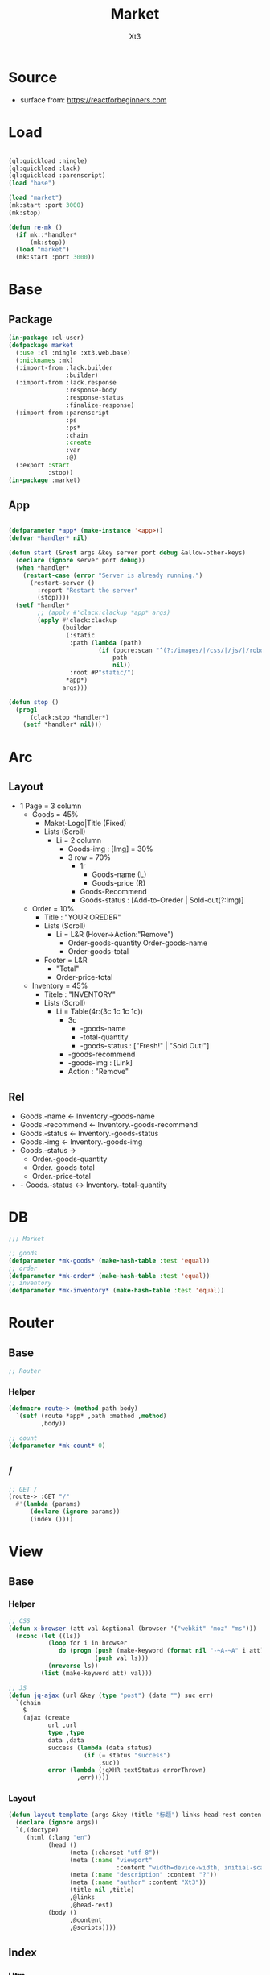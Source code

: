 #+TITLE: Market
#+AUTHOR: Xt3

* Source
- surface from: [[https://reactforbeginners.com][https://reactforbeginners.com]]

* Load
#+BEGIN_SRC lisp

(ql:quickload :ningle)
(ql:quickload :lack)
(ql:quickload :parenscript)
(load "base")

(load "market")
(mk:start :port 3000)
(mk:stop)

(defun re-mk ()
  (if mk::*handler*
      (mk:stop))
  (load "market")
  (mk:start :port 3000))
#+END_SRC
* Base
** Package
#+BEGIN_SRC lisp :tangle yes
(in-package :cl-user)
(defpackage market
  (:use :cl :ningle :xt3.web.base)
  (:nicknames :mk)
  (:import-from :lack.builder
                :builder)
  (:import-from :lack.response
                :response-body
                :response-status
                :finalize-response)
  (:import-from :parenscript
                :ps
                :ps*
                :chain
                :create
                :var
                :@)
  (:export :start
           :stop))
(in-package :market)

#+END_SRC
** App
#+BEGIN_SRC lisp :tangle yes
 
(defparameter *app* (make-instance '<app>))
(defvar *handler* nil)

(defun start (&rest args &key server port debug &allow-other-keys)
  (declare (ignore server port debug))
  (when *handler*
    (restart-case (error "Server is already running.")
      (restart-server ()
        :report "Restart the server"
        (stop))))
  (setf *handler*
        ;; (apply #'clack:clackup *app* args)
        (apply #'clack:clackup
               (builder
                (:static
                 :path (lambda (path)
                         (if (ppcre:scan "^(?:/images/|/css/|/js/|/robot\\.txt$|/favicon\\.ico$)" path)
                             path
                             nil))
                 :root #P"static/") 
                ,*app*)
               args)))

(defun stop ()
  (prog1
      (clack:stop *handler*)
    (setf *handler* nil)))

#+END_SRC
* Arc
** Layout
- 1 Page = 3 column
  - Goods = 45%
    - Maket-Logo|Title (Fixed)
    - Lists (Scroll)
      - Li = 2 column
        - Goods-img : [Img]  = 30%
        - 3 row = 70% 
          - 1r
            - Goods-name (L)
            - Goods-price (R)
          - Goods-Recommend
          - Goods-status : [Add-to-Oreder | Sold-out(?:Img)]
  - Order = 10%
    - Title : "YOUR OREDER"
    - Lists (Scroll)
      - Li = L&R (Hover->Action:"Remove")
        - Order-goods-quantity Order-goods-name
        - Order-goods-total
    - Footer = L&R
      - "Total"
      - Order-price-total
  - Inventory = 45%
    - Titele : "INVENTORY"
    - Lists (Scroll)
      - Li = Table(4r:(3c 1c 1c 1c))
        - 3c
          - -goods-name
          - -total-quantity
          - -goods-status : ["Fresh!" | "Sold Out!"]
        - -goods-recommend
        - -goods-img : [Link]
        - Action : "Remove"
** Rel
- Goods.-name <- Inventory.-goods-name
- Goods.-recommend <- Inventory.-goods-recommend
- Goods.-status <- Inventory.-goods-status
- Goods.-img <- Inventory.-goods-img
- Goods.-status ->
  - Order.-goods-quantity
  - Order.-goods-total
  - Order.-price-total
- - Goods.-status <-> Inventory.-total-quantity

* DB
#+BEGIN_SRC lisp :tangle yes
;;; Market

;; goods
(defparameter *mk-goods* (make-hash-table :test 'equal))
;; order
(defparameter *mk-order* (make-hash-table :test 'equal))
;; inventory
(defparameter *mk-inventory* (make-hash-table :test 'equal))
#+END_SRC

* Router
** Base
#+BEGIN_SRC lisp :tangle yes
;; Router
#+END_SRC
*** Helper
#+BEGIN_SRC lisp :tangle yes
(defmacro route-> (method path body)
  `(setf (route *app* ,path :method ,method)
         ,body))

;; count
(defparameter *mk-count* 0)
#+END_SRC
** /
#+BEGIN_SRC lisp :tangle yes
;; GET /
(route-> :GET "/" 
  #'(lambda (params)
      (declare (ignore params))
      (index ())))
#+END_SRC

* View
** Base
*** Helper
#+BEGIN_SRC lisp :tangle yes
;; CSS
(defun x-browser (att val &optional (browser '("webkit" "moz" "ms")))
  (nconc (let ((ls))
           (loop for i in browser
              do (progn (push (make-keyword (format nil "-~A-~A" i att)) ls)
                        (push val ls)))
           (nreverse ls))
         (list (make-keyword att) val)))

;; JS
(defun jq-ajax (url &key (type "post") (data "") suc err)
  `(chain
    $
    (ajax (create
           url ,url
           type ,type
           data ,data
           success (lambda (data status)
                     (if (= status "success")
                         ,suc))
           error (lambda (jqXHR textStatus errorThrown)
                   ,err)))))

#+END_SRC
*** COMMENT Resource
#+BEGIN_SRC lisp :tangle yes

#+END_SRC
*** Layout
#+BEGIN_SRC lisp :tangle yes
(defun layout-template (args &key (title "标题") links head-rest content scripts)
  (declare (ignore args))
  `(,(doctype)
     (html (:lang "en")
           (head ()
                 (meta (:charset "utf-8"))
                 (meta (:name "viewport"
                              :content "width=device-width, initial-scale=1, shrink-to-fit=no"))
                 (meta (:name "description" :content "?"))
                 (meta (:name "author" :content "Xt3"))
                 (title nil ,title)
                 ,@links
                 ,@head-rest)
           (body ()
                 ,@content
                 ,@scripts))))

#+END_SRC
** Index
*** Htm
#+BEGIN_SRC lisp :tangle yes
(defun index (args)
  (->html
   (layout-template
    args
    :title (or (getf args :title) "我的市场")
    :links `()
    :head-rest
    `((style () ,(index-css)))
    :content
    `((div (:class "market")
           ,(goods-htm)
           ,(order-htm)
           ,(inventory-htm)))
    :scripts
    `(;;,(getf *web-links* :jq-js)
       (script (:src "js/jquery-3.2.1.min.js"))
      (script () ,(index-js))))))

#+END_SRC
*** Css
#+BEGIN_SRC lisp :tangle yes
(defun index-css ()
  (->css
   `((* (:margin 0 :padding 0
                 :box-sizing "border-box"
                 :outline "none"))
     (html (:height "100vh"))
     (body (:background "#f5f5f5" :font-size "14px"
                        :height "100%"
                        :padding "50px"))
     (a (:text-decoration "none"
                          :color "#bfbfbf"))
     ("a:hover" (:text-decoration "underline"
                                  :color "#000"))
     
     ;; Float
     (".left" (:float "left"))
     (".right" (:float "right"))
     
     ;; Gird
     ;; (loop for i from 1 to 12
     ;;    collect
     ;;      `(,(format nil ".w-~a" i)
     ;;         (:width ,(format nil "calc(~a*100%/12)" i))))
     (".w-1" (:width "calc(1*100%/12)" :float "left"))
     (".w-2" (:width "calc(2*100%/12)" :float "left"))
     (".w-3" (:width "calc(3*100%/12)" :float "left"))
     (".w-4" (:width "calc(4*100%/12)" :float "left"))
     (".w-5" (:width "calc(5*100%/12)" :float "left"))
     (".w-6" (:width "calc(6*100%/12)" :float "left"))
     (".w-7" (:width "calc(7*100%/12)" :float "left"))
     (".w-8" (:width "calc(8*100%/12)" :float "left"))
     (".w-9" (:width "calc(9*100%/12)" :float "left"))
     (".w-10" (:width "calc(10*100%/12)" :float "left"))
     (".w-11" (:width "calc(11*100%/12)" :float "left"))
     (".w-12" (:width "calc(12*100%/12)" :float "left"))
     
     ;; ul
     ("ul" (:list-style "none"))
     
     ;; Market
     (".market" (:background "white" :border "2px solid black"
                             :height "100%"))
     ,(goods-css)
     ,(order-css)
     ,(inventory-css))))
#+END_SRC
*** Js
#+BEGIN_SRC lisp :tangle yes
(defun index-js ()
  (goods-js)
  (order-js)
  (inventory-js))
#+END_SRC
** -----
** Goods
*** Htm
#+BEGIN_SRC lisp :tangle yes
(defun goods-htm ()
  `(div (:class "goods w-5")
                (h1 (:class "title") "市场")
                (ul (:class "list")
                    ;; Item
                    (li ()
                        (img (:class "img w-4" :src "#" :alt "Goods"))
                        (div (:class "content w-8")
                             (span (:class "name left") "商品名")
                             (span (:class "price right") "价格")
                             (p (:class "recommend") "非常好")
                             (span (:class "status") "订购|卖完了"))))))
#+END_SRC

*** Css
#+BEGIN_SRC lisp :tangle yes
(defun goods-css ()
  '(".goods" (:border "1px solid"
              :height "100%"
              :overflow "scroll")
    (".title" (:font-size "50px"
               :font-weight "100"
               :border-bottom "1px solid"
               :margin "0px 10px"
               :text-align "center"
               :height "100px"))
    (".list" (:margin "0 10px")
     ("li" (:border-top "1px solid"
                        :border-bottom "1px solid"
                        :margin "2px 0"
                        :min-height "100px")
      ("img" (:background "white")))))
  )
#+END_SRC
*** Js
#+BEGIN_SRC lisp :tangle yes
(defun goods-js ()
  (ps nil))
#+END_SRC
** Order
*** Htm
#+BEGIN_SRC lisp :tangle yes
(defun order-htm ()
`(div (:class "order w-2")
                (h1 (:class "title") "订单")
                (ul (:class "list")
                    ;; Item
                    (li ()
                        (div (:class "left")
                             (span (:class "quantity left") "数量")
                             (span (:class "name left") "商品名")
                             (span (:class "remove")))
                        (span (:class "n-price right") "价格")))
                (div (:class "footer")
                     "总价"
                     (span (:class "total-price right") "0.00"))))

#+END_SRC
*** Css
#+BEGIN_SRC lisp :tangle yes
(defun order-css ()
  '(".order" ()
    (".title" (:font-size "20px")))
)

#+END_SRC
*** Js
#+BEGIN_SRC lisp :tangle yes
(defun order-js ()
  (ps nil))

#+END_SRC
** Inventory
*** Htm
#+BEGIN_SRC lisp :tangle yes
(defun inventory-htm ()
`(div (:class "inventory w-5")
                (h1 (:class "title") "库存")
                (ul (:class "list")
                    ;; Item
                    (li ()
                        (div ()
                             (span (:class "name w-4") "商品名")
                             (span (:class "quantity w-4") "数量")
                             (span (:class "status") "状态"))
                        (div (:class "recommend") "推荐")
                        (div (:class "img-link") "http://img.jpg")
                        (span (:class "remove")))))
)
#+END_SRC


*** Css
#+BEGIN_SRC lisp :tangle yes
(defun inventory-css ()
  '(".inventory" ()
    (".title" (:font-size "20px"))))

#+END_SRC
*** Js
#+BEGIN_SRC lisp :tangle yes
(defun inventory-js ()
  (ps nil))

#+END_SRC
